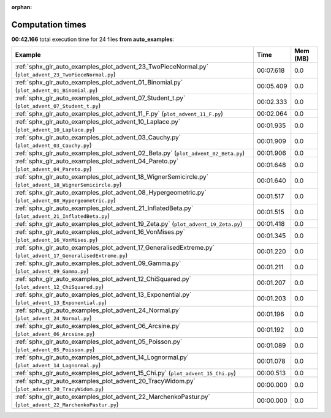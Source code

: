 
:orphan:

.. _sphx_glr_auto_examples_sg_execution_times:


Computation times
=================
**00:42.166** total execution time for 24 files **from auto_examples**:

.. container::

  .. raw:: html

    <style scoped>
    <link href="https://cdnjs.cloudflare.com/ajax/libs/twitter-bootstrap/5.3.0/css/bootstrap.min.css" rel="stylesheet" />
    <link href="https://cdn.datatables.net/1.13.6/css/dataTables.bootstrap5.min.css" rel="stylesheet" />
    </style>
    <script src="https://code.jquery.com/jquery-3.7.0.js"></script>
    <script src="https://cdn.datatables.net/1.13.6/js/jquery.dataTables.min.js"></script>
    <script src="https://cdn.datatables.net/1.13.6/js/dataTables.bootstrap5.min.js"></script>
    <script type="text/javascript" class="init">
    $(document).ready( function () {
        $('table.sg-datatable').DataTable({order: [[1, 'desc']]});
    } );
    </script>

  .. list-table::
   :header-rows: 1
   :class: table table-striped sg-datatable

   * - Example
     - Time
     - Mem (MB)
   * - :ref:`sphx_glr_auto_examples_plot_advent_23_TwoPieceNormal.py` (``plot_advent_23_TwoPieceNormal.py``)
     - 00:07.618
     - 0.0
   * - :ref:`sphx_glr_auto_examples_plot_advent_01_Binomial.py` (``plot_advent_01_Binomial.py``)
     - 00:05.409
     - 0.0
   * - :ref:`sphx_glr_auto_examples_plot_advent_07_Student_t.py` (``plot_advent_07_Student_t.py``)
     - 00:02.333
     - 0.0
   * - :ref:`sphx_glr_auto_examples_plot_advent_11_F.py` (``plot_advent_11_F.py``)
     - 00:02.064
     - 0.0
   * - :ref:`sphx_glr_auto_examples_plot_advent_10_Laplace.py` (``plot_advent_10_Laplace.py``)
     - 00:01.935
     - 0.0
   * - :ref:`sphx_glr_auto_examples_plot_advent_03_Cauchy.py` (``plot_advent_03_Cauchy.py``)
     - 00:01.909
     - 0.0
   * - :ref:`sphx_glr_auto_examples_plot_advent_02_Beta.py` (``plot_advent_02_Beta.py``)
     - 00:01.906
     - 0.0
   * - :ref:`sphx_glr_auto_examples_plot_advent_04_Pareto.py` (``plot_advent_04_Pareto.py``)
     - 00:01.648
     - 0.0
   * - :ref:`sphx_glr_auto_examples_plot_advent_18_WignerSemicircle.py` (``plot_advent_18_WignerSemicircle.py``)
     - 00:01.640
     - 0.0
   * - :ref:`sphx_glr_auto_examples_plot_advent_08_Hypergeometric.py` (``plot_advent_08_Hypergeometric.py``)
     - 00:01.517
     - 0.0
   * - :ref:`sphx_glr_auto_examples_plot_advent_21_InflatedBeta.py` (``plot_advent_21_InflatedBeta.py``)
     - 00:01.515
     - 0.0
   * - :ref:`sphx_glr_auto_examples_plot_advent_19_Zeta.py` (``plot_advent_19_Zeta.py``)
     - 00:01.418
     - 0.0
   * - :ref:`sphx_glr_auto_examples_plot_advent_16_VonMises.py` (``plot_advent_16_VonMises.py``)
     - 00:01.345
     - 0.0
   * - :ref:`sphx_glr_auto_examples_plot_advent_17_GeneralisedExtreme.py` (``plot_advent_17_GeneralisedExtreme.py``)
     - 00:01.220
     - 0.0
   * - :ref:`sphx_glr_auto_examples_plot_advent_09_Gamma.py` (``plot_advent_09_Gamma.py``)
     - 00:01.211
     - 0.0
   * - :ref:`sphx_glr_auto_examples_plot_advent_12_ChiSquared.py` (``plot_advent_12_ChiSquared.py``)
     - 00:01.207
     - 0.0
   * - :ref:`sphx_glr_auto_examples_plot_advent_13_Exponential.py` (``plot_advent_13_Exponential.py``)
     - 00:01.203
     - 0.0
   * - :ref:`sphx_glr_auto_examples_plot_advent_24_Normal.py` (``plot_advent_24_Normal.py``)
     - 00:01.196
     - 0.0
   * - :ref:`sphx_glr_auto_examples_plot_advent_06_Arcsine.py` (``plot_advent_06_Arcsine.py``)
     - 00:01.192
     - 0.0
   * - :ref:`sphx_glr_auto_examples_plot_advent_05_Poisson.py` (``plot_advent_05_Poisson.py``)
     - 00:01.089
     - 0.0
   * - :ref:`sphx_glr_auto_examples_plot_advent_14_Lognormal.py` (``plot_advent_14_Lognormal.py``)
     - 00:01.078
     - 0.0
   * - :ref:`sphx_glr_auto_examples_plot_advent_15_Chi.py` (``plot_advent_15_Chi.py``)
     - 00:00.513
     - 0.0
   * - :ref:`sphx_glr_auto_examples_plot_advent_20_TracyWidom.py` (``plot_advent_20_TracyWidom.py``)
     - 00:00.000
     - 0.0
   * - :ref:`sphx_glr_auto_examples_plot_advent_22_MarchenkoPastur.py` (``plot_advent_22_MarchenkoPastur.py``)
     - 00:00.000
     - 0.0
